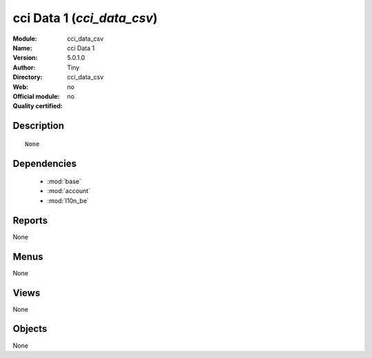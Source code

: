 
.. module:: cci_data_csv
    :synopsis: cci Data 1 
    :noindex:
.. 

.. raw:: html

    <link rel="stylesheet" href="../_static/hide_objects_in_sidebar.css" type="text/css" />

cci Data 1 (*cci_data_csv*)
===========================
:Module: cci_data_csv
:Name: cci Data 1
:Version: 5.0.1.0
:Author: Tiny
:Directory: cci_data_csv
:Web: 
:Official module: no
:Quality certified: no

Description
-----------

::

  None

Dependencies
------------

 * :mod:`base`
 * :mod:`account`
 * :mod:`l10n_be`

Reports
-------

None


Menus
-------


None


Views
-----


None



Objects
-------

None

